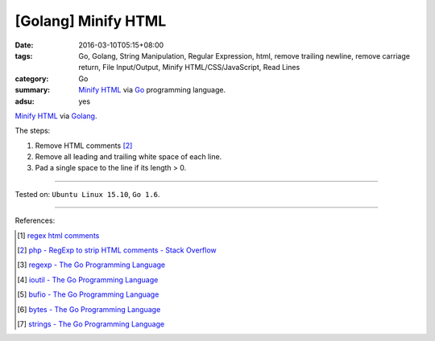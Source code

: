 [Golang] Minify HTML
####################

:date: 2016-03-10T05:15+08:00
:tags: Go, Golang, String Manipulation, Regular Expression, html,
       remove trailing newline, remove carriage return, File Input/Output,
       Minify HTML/CSS/JavaScript, Read Lines
:category: Go
:summary: `Minify HTML`_ via Go_ programming language.
:adsu: yes

`Minify HTML`_ via Golang_.

The steps:

1. Remove HTML comments [2]_
2. Remove all leading and trailing white space of each line.
3. Pad a single space to the line if its length > 0.

.. show_github_file:: siongui userpages content/code/go-minify-html/minhtml.go
.. adsu:: 2
.. show_github_file:: siongui userpages content/code/go-minify-html/minhtml_test.go
.. adsu:: 3

----

Tested on: ``Ubuntu Linux 15.10``, ``Go 1.6``.

----

References:

.. [1] `regex html comments <https://www.google.com/search?q=regex+html+comments>`_

.. [2] `php - RegExp to strip HTML comments - Stack Overflow <http://stackoverflow.com/a/1084759>`_

.. [3] `regexp - The Go Programming Language <https://golang.org/pkg/regexp/>`_

.. [4] `ioutil - The Go Programming Language <https://golang.org/pkg/io/ioutil/>`_

.. [5] `bufio - The Go Programming Language <https://golang.org/pkg/bufio/>`_

.. [6] `bytes - The Go Programming Language <https://golang.org/pkg/bytes/>`_

.. [7] `strings - The Go Programming Language <https://golang.org/pkg/strings/>`_

.. _Go: https://golang.org/
.. _Golang: https://golang.org/
.. _Minify HTML: https://www.google.com/search?q=Minify+HTML
